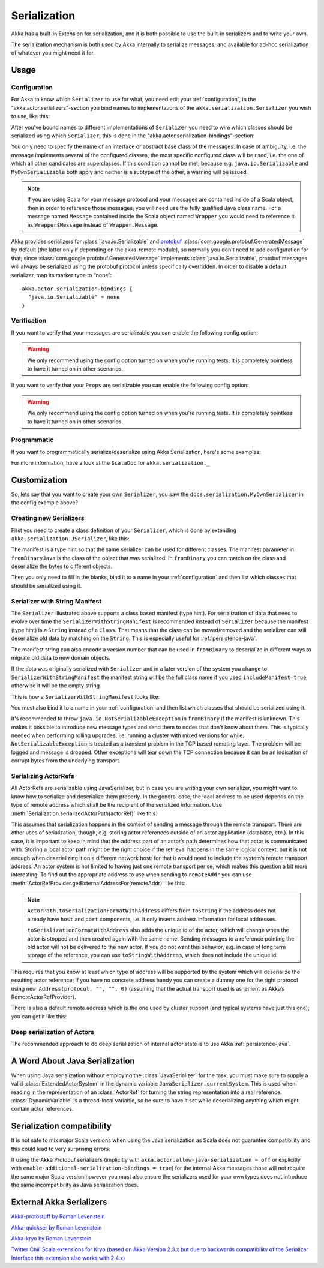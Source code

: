 
.. _serialization-java:

#####################
 Serialization
#####################

Akka has a built-in Extension for serialization,
and it is both possible to use the built-in serializers and to write your own.

The serialization mechanism is both used by Akka internally to serialize messages,
and available for ad-hoc serialization of whatever you might need it for.

Usage
=====

Configuration
-------------

For Akka to know which ``Serializer`` to use for what, you need edit your :ref:`configuration`,
in the "akka.actor.serializers"-section you bind names to implementations of the ``akka.serialization.Serializer``
you wish to use, like this:

.. includecode:: ../scala/code/docs/serialization/SerializationDocSpec.scala#serialize-serializers-config

After you've bound names to different implementations of ``Serializer`` you need to wire which classes
should be serialized using which ``Serializer``, this is done in the "akka.actor.serialization-bindings"-section:

.. includecode:: ../scala/code/docs/serialization/SerializationDocSpec.scala#serialization-bindings-config

You only need to specify the name of an interface or abstract base class of the
messages. In case of ambiguity, i.e. the message implements several of the
configured classes, the most specific configured class will be used, i.e. the
one of which all other candidates are superclasses. If this condition cannot be
met, because e.g. ``java.io.Serializable`` and ``MyOwnSerializable`` both apply
and neither is a subtype of the other, a warning will be issued.

.. note::

  If you are using Scala for your message protocol and your messages are contained
  inside of a Scala object, then in order to reference those messages, you will need
  use the fully qualified Java class name. For a message named ``Message`` contained inside
  the Scala object named ``Wrapper`` you would need to reference it as
  ``Wrapper$Message`` instead of ``Wrapper.Message``.

Akka provides serializers for :class:`java.io.Serializable` and `protobuf
<http://code.google.com/p/protobuf/>`_
:class:`com.google.protobuf.GeneratedMessage` by default (the latter only if
depending on the akka-remote module), so normally you don't need to add
configuration for that; since :class:`com.google.protobuf.GeneratedMessage`
implements :class:`java.io.Serializable`, protobuf messages will always be
serialized using the protobuf protocol unless specifically overridden. In order
to disable a default serializer, map its marker type to “none”::

  akka.actor.serialization-bindings {
    "java.io.Serializable" = none
  }

Verification
------------

If you want to verify that your messages are serializable you can enable the following config option:

.. includecode:: ../scala/code/docs/serialization/SerializationDocSpec.scala#serialize-messages-config

.. warning::

   We only recommend using the config option turned on when you're running tests.
   It is completely pointless to have it turned on in other scenarios.

If you want to verify that your ``Props`` are serializable you can enable the following config option:

.. includecode:: ../scala/code/docs/serialization/SerializationDocSpec.scala#serialize-creators-config

.. warning::

   We only recommend using the config option turned on when you're running tests.
   It is completely pointless to have it turned on in other scenarios.

Programmatic
------------

If you want to programmatically serialize/deserialize using Akka Serialization,
here's some examples:

.. includecode:: code/docs/serialization/SerializationDocTest.java
   :include: imports

.. includecode:: code/docs/serialization/SerializationDocTest.java
   :include: programmatic

For more information, have a look at the ``ScalaDoc`` for ``akka.serialization._``


Customization
=============

So, lets say that you want to create your own ``Serializer``,
you saw the ``docs.serialization.MyOwnSerializer`` in the config example above?

Creating new Serializers
------------------------

First you need to create a class definition of your ``Serializer``,
which is done by extending ``akka.serialization.JSerializer``, like this:

.. includecode:: code/docs/serialization/SerializationDocTest.java
   :include: imports

.. includecode:: code/docs/serialization/SerializationDocTest.java
   :include: my-own-serializer
   :exclude: ...

The manifest is a type hint so that the same serializer can be used for different
classes. The manifest parameter in ``fromBinaryJava`` is the class of the object that
was serialized. In ``fromBinary`` you can match on the class and deserialize the
bytes to different objects.

Then you only need to fill in the blanks, bind it to a name in your :ref:`configuration` and then
list which classes that should be serialized using it.

.. _string-manifest-serializer-java:

Serializer with String Manifest
-------------------------------

The ``Serializer`` illustrated above supports a class based manifest (type hint).
For serialization of data that need to evolve over time the ``SerializerWithStringManifest``
is recommended instead of ``Serializer`` because the manifest (type hint) is a ``String``
instead of a ``Class``. That means that the class can be moved/removed and the serializer
can still deserialize old data by matching  on the ``String``. This is especially useful
for :ref:`persistence-java`.

The manifest string can also encode a version number that can be used in ``fromBinary`` to
deserialize in different ways to migrate old data to new domain objects.

If the data was originally serialized with ``Serializer`` and in a later version of the
system you change to ``SerializerWithStringManifest`` the manifest string will be the full
class name if you used ``includeManifest=true``, otherwise it will be the empty string.

This is how a ``SerializerWithStringManifest`` looks like:

.. includecode:: code/docs/serialization/SerializationDocTest.java#my-own-serializer2

You must also bind it to a name in your :ref:`configuration` and then list which classes
that should be serialized using it.

It's recommended to throw ``java.io.NotSerializableException`` in ``fromBinary``
if the manifest is unknown. This makes it possible to introduce new message types and
send them to nodes that don't know about them. This is typically needed when performing 
rolling upgrades, i.e. running a cluster with mixed versions for while.
``NotSerializableException`` is treated as a transient problem in the TCP based remoting 
layer. The problem will be logged and message is dropped. Other exceptions will tear down
the TCP connection because it can be an indication of corrupt bytes from the underlying 
transport.


Serializing ActorRefs
---------------------

All ActorRefs are serializable using JavaSerializer, but in case you are writing your
own serializer, you might want to know how to serialize and deserialize them properly.
In the general case, the local address to be used depends on the type of remote
address which shall be the recipient of the serialized information. Use
:meth:`Serialization.serializedActorPath(actorRef)` like this:

.. includecode:: code/docs/serialization/SerializationDocTest.java
   :include: imports

.. includecode:: code/docs/serialization/SerializationDocTest.java
   :include: actorref-serializer

This assumes that serialization happens in the context of sending a message
through the remote transport. There are other uses of serialization, though,
e.g. storing actor references outside of an actor application (database, etc.).
In this case, it is important to keep in mind that the
address part of an actor’s path determines how that actor is communicated with.
Storing a local actor path might be the right choice if the retrieval happens
in the same logical context, but it is not enough when deserializing it on a
different network host: for that it would need to include the system’s remote
transport address. An actor system is not limited to having just one remote
transport per se, which makes this question a bit more interesting. To find out
the appropriate address to use when sending to ``remoteAddr`` you can use
:meth:`ActorRefProvider.getExternalAddressFor(remoteAddr)` like this:

.. includecode:: code/docs/serialization/SerializationDocTest.java
   :include: external-address

.. note::
  
  ``ActorPath.toSerializationFormatWithAddress`` differs from ``toString`` if the
  address does not already have ``host`` and ``port`` components, i.e. it only
  inserts address information for local addresses.
  
  ``toSerializationFormatWithAddress`` also adds the unique id of the actor, which will
  change when the actor is stopped and then created again with the same name.
  Sending messages to a reference pointing the old actor will not be delivered
  to the new actor. If you do not want this behavior, e.g. in case of long term
  storage of the reference, you can use ``toStringWithAddress``, which does not
  include the unique id.


This requires that you know at least which type of address will be supported by
the system which will deserialize the resulting actor reference; if you have no
concrete address handy you can create a dummy one for the right protocol using
``new Address(protocol, "", "", 0)`` (assuming that the actual transport used is as
lenient as Akka’s RemoteActorRefProvider).

There is also a default remote address which is the one used by cluster support
(and typical systems have just this one); you can get it like this:

.. includecode:: code/docs/serialization/SerializationDocTest.java
   :include: external-address-default

Deep serialization of Actors
----------------------------

The recommended approach to do deep serialization of internal actor state is to use Akka :ref:`persistence-java`.

A Word About Java Serialization
===============================

When using Java serialization without employing the :class:`JavaSerializer` for
the task, you must make sure to supply a valid :class:`ExtendedActorSystem` in
the dynamic variable ``JavaSerializer.currentSystem``. This is used when
reading in the representation of an :class:`ActorRef` for turning the string
representation into a real reference. :class:`DynamicVariable` is a
thread-local variable, so be sure to have it set while deserializing anything
which might contain actor references.

Serialization compatibility
===========================

It is not safe to mix major Scala versions when using the Java serialization as Scala does not guarantee compatibility
and this could lead to very surprising errors.

If using the Akka Protobuf serializers (implicitly with ``akka.actor.allow-java-serialization = off`` or explicitly with
``enable-additional-serialization-bindings = true``) for the internal Akka messages those will not require the same major
Scala version however you must also ensure the serializers used for your own types does not introduce the same
incompatibility as Java serialization does.

External Akka Serializers
=========================

`Akka-protostuff by Roman Levenstein <https://github.com/romix/akka-protostuff-serialization>`_


`Akka-quickser by Roman Levenstein <https://github.com/romix/akka-quickser-serialization>`_


`Akka-kryo by Roman Levenstein <https://github.com/romix/akka-kryo-serialization>`_


`Twitter Chill Scala extensions for Kryo (based on Akka Version 2.3.x but due to backwards compatibility of the Serializer Interface this extension also works with 2.4.x) <https://github.com/twitter/chill>`_
